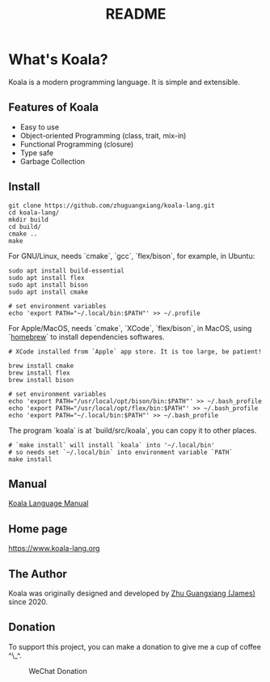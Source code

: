 #+TITLE: README

* What's Koala?

Koala is a modern programming language. It is simple and extensible.

** Features of Koala

- Easy to use
- Object-oriented Programming (class, trait, mix-in)
- Functional Programming (closure)
- Type safe
- Garbage Collection

** Install

#+begin_src shell
git clone https://github.com/zhuguangxiang/koala-lang.git
cd koala-lang/
mkdir build
cd build/
cmake ..
make
#+end_src

For GNU/Linux, needs `cmake`, `gcc`, `flex/bison`, for example, in Ubuntu:

#+begin_src shell
sudo apt install build-essential
sudo apt install flex
sudo apt install bison
sudo apt install cmake

# set environment variables
echo 'export PATH="~/.local/bin:$PATH"' >> ~/.profile
#+end_src

For Apple/MacOS, needs `cmake`, `XCode`, `flex/bison`, in MacOS, using
`[[https:brew.sh][homebrew]]` to install dependencies softwares.

#+begin_src shell
# XCode installed from `Apple` app store. It is too large, be patient!

brew install cmake
brew install flex
brew install bison

# set environment variables
echo 'export PATH="/usr/local/opt/bison/bin:$PATH"' >> ~/.bash_profile
echo 'export PATH="/usr/local/opt/flex/bin:$PATH"' >> ~/.bash_profile
echo 'export PATH="~/.local/bin:$PATH"' >> ~/.bash_profile
#+end_src

The program `koala` is at `build/src/koala`, you can copy it to other places.

#+begin_src shell
# `make install` will install `koala` into '~/.local/bin'
# so needs set `~/.local/bin` into environment variable `PATH`
make install
#+end_src

** Manual

[[https://github.com/zhuguangxiang/koala-lang/docs/manual.org][Koala Language Manual]]

** Home page

https://www.koala-lang.org

** The Author

Koala was originally designed and developed by [[mailto:zhuguangxiang@gmail.com][Zhu Guangxiang (James)]] since 2020.

** Donation

To support this project, you can make a donation to give me a cup of coffee ^\_^.
#+CAPTION: WeChat Donation
[[./wechat-donation.png]]
